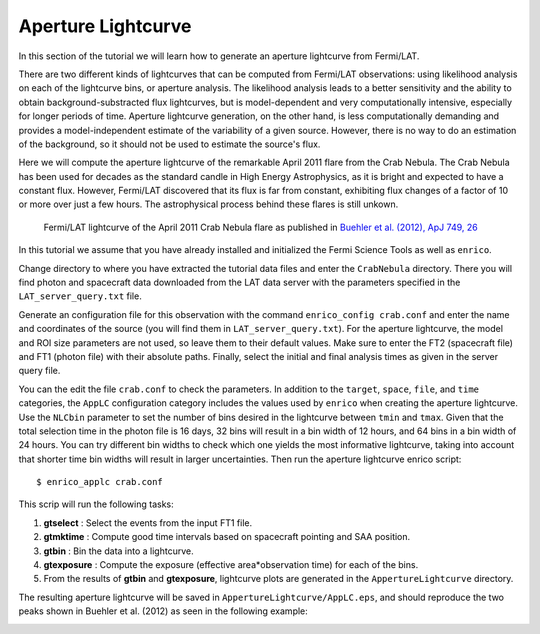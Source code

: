 .. _lightcurve:

Aperture Lightcurve
===================

In this section of the tutorial we will learn how to generate an aperture
lightcurve from Fermi/LAT. 

There are two different kinds of lightcurves that can be computed from Fermi/LAT
observations: using likelihood analysis on each of the lightcurve bins, or
aperture analysis. The likelihood analysis leads to a better sensitivity and the
ability to obtain background-substracted flux lightcurves, but is
model-dependent and very computationally intensive, especially for longer
periods of time. Aperture lightcurve generation, on the other hand, is less
computationally demanding and provides a model-independent estimate of the
variability of a given source. However, there is no way to do an estimation of
the background, so it should not be used to estimate the source's flux.

Here we will compute the aperture lightcurve of the remarkable April 2011 flare
from the Crab Nebula. The Crab Nebula has been used for decades as the standard
candle in High Energy Astrophysics, as it is bright and expected to have a
constant flux. However, Fermi/LAT discovered that its flux is far from constant,
exhibiting flux changes of a factor of 10 or more over just a few hours. The
astrophysical process behind these flares is still unkown.

.. figure:: buehler.png
   :width: 80%

   Fermi/LAT lightcurve of the April 2011 Crab Nebula flare as published in
   `Buehler et al. (2012), ApJ 749, 26 <http://arxiv.org/abs/1112.1979>`_ 


In this tutorial we assume that you have already installed and initialized the Fermi Science
Tools as well as ``enrico``.

Change directory to where you have extracted the tutorial data files and enter
the ``CrabNebula`` directory. There you will find photon and spacecraft data
downloaded from the LAT data server with the parameters specified in the
``LAT_server_query.txt`` file. 

Generate an configuration file for this observation with the command
``enrico_config crab.conf`` and enter the name and coordinates of the source (you
will find them in ``LAT_server_query.txt``). For the aperture lightcurve, the
model and ROI size parameters are not used, so leave them to their default
values. Make sure to enter the FT2 (spacecraft file) and FT1 (photon file) with their
absolute paths. Finally, select the initial and final analysis times as given in
the server query file.

You can the edit the file ``crab.conf`` to check the parameters. In addition to
the ``target``, ``space``, ``file``, and ``time`` categories, the ``AppLC`` configuration
category includes the values used by ``enrico`` when creating the aperture
lightcurve. Use the ``NLCbin`` parameter to set the number of bins desired in the
lightcurve between ``tmin`` and ``tmax``. Given that the total selection time in the photon
file is 16 days, 32 bins will result in a bin width of 12 hours, and 64 bins in
a bin width of 24 hours. You can try different bin widths to check which one
yields the most informative lightcurve, taking into account that shorter time
bin widths will result in larger uncertainties.  Then run the aperture lightcurve
enrico script: ::

    $ enrico_applc crab.conf

This scrip will run the following tasks:

1. **gtselect** : Select the events from the input FT1 file.
2. **gtmktime** : Compute good time intervals based on spacecraft pointing and
   SAA position.
3. **gtbin** : Bin the data into a lightcurve.
4. **gtexposure** : Compute the exposure (effective area*observation time) for
   each of the bins.
5. From the results of **gtbin** and **gtexposure**, lightcurve plots are generated in the ``AppertureLightcurve`` directory.

The resulting aperture lightcurve will be saved in
``AppertureLightcurve/AppLC.eps``, and should reproduce the two peaks shown in 
Buehler et al. (2012) as seen in the following example:

.. image:: applc.png
   :width: 80%
